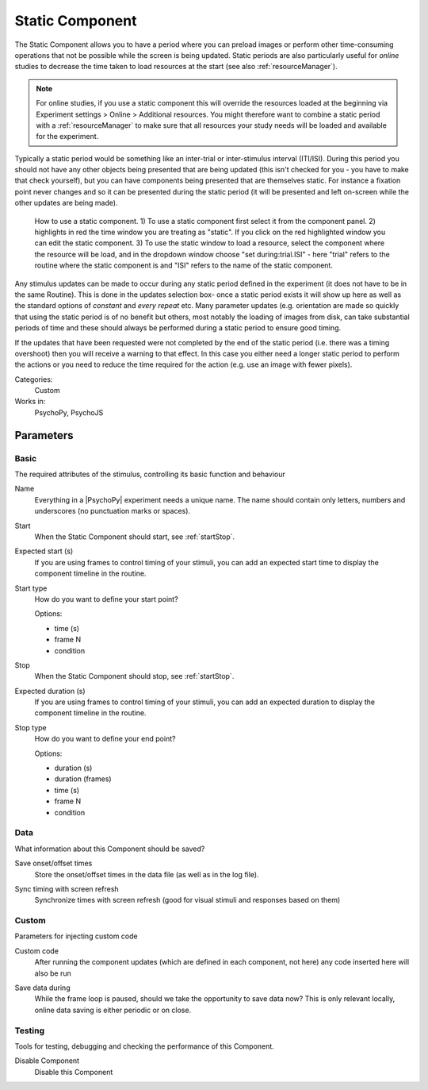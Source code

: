 .. _staticcomponent:

-------------------------------
Static Component
-------------------------------

The Static Component allows you to have a period where you can preload images or perform other time-consuming operations
that not be possible while the screen is being updated. Static periods are also particularly useful for *online* studies to decrease the time taken to load resources at the start (see also :ref:`resourceManager`).

.. note:: For online studies, if you use a static component this will override the resources loaded at the beginning via Experiment settings > Online > Additional resources. You might therefore want to combine a static period with a :ref:`resourceManager` to make sure that all resources your study needs will be loaded and available for the experiment.

Typically a static period would be something like an inter-trial or inter-stimulus interval (ITI/ISI). During this period you should not have any other objects being presented that are being updated (this isn't checked for you - you have to make that check yourself), but you can have components being presented that are themselves static. For instance a fixation point never changes and so it can be presented during the static period (it will be presented and left on-screen while the other updates are being made).

.. figure:: /images/static_guide.png

	How to use a static component. 1) To use a static component first select it from the component panel. 2) highlights in red the time window you are treating as "static". If you click on the red highlighted window you can edit the static component. 3) To use the static window to load a resource, select the component where the resource will be load, and in the dropdown window choose "set during:trial.ISI" - here "trial" refers to the routine where the static component is and "ISI" refers to the name of the static component.

Any stimulus updates can be made to occur during any static period defined in the experiment (it does not have to be in the same Routine). This is done in the updates selection box- once a static period exists it will show up here as well as the standard options of `constant` and `every repeat` etc. Many parameter updates (e.g. orientation are made so quickly that using the static period is of no benefit but others, most notably the loading of images from disk, can take substantial periods of time and these should always be performed during a static period to ensure good timing.

If the updates that have been requested were not completed by the end of the static period (i.e. there was a timing overshoot) then you will receive a warning to that effect. In this case you either need a longer static period to perform the actions or you need to reduce the time required for the action (e.g. use an image with fewer pixels).

Categories:
    Custom
Works in:
    PsychoPy, PsychoJS


Parameters
-------------------------------

Basic
===============================

The required attributes of the stimulus, controlling its basic function and behaviour


.. _staticcomponent-name:
Name 
    Everything in a |PsychoPy| experiment needs a unique name. The name should contain only letters, numbers and underscores (no punctuation marks or spaces).
    
.. _staticcomponent-startVal:
Start 
    When the Static Component should start, see :ref:`startStop`.
    
.. _staticcomponent-startEstim:
Expected start (s) 
    If you are using frames to control timing of your stimuli, you can add an expected start time to display the component timeline in the routine.
    
.. _staticcomponent-startType:
Start type 
    How do you want to define your start point?
    
    Options:
    
    * time (s)
    
    * frame N
    
    * condition
    
.. _staticcomponent-stopVal:
Stop 
    When the Static Component should stop, see :ref:`startStop`.
    
.. _staticcomponent-durationEstim:
Expected duration (s) 
    If you are using frames to control timing of your stimuli, you can add an expected duration to display the component timeline in the routine.
    
.. _staticcomponent-stopType:
Stop type 
    How do you want to define your end point?
    
    Options:
    
    * duration (s)
    
    * duration (frames)
    
    * time (s)
    
    * frame N
    
    * condition
    
Data
===============================

What information about this Component should be saved?


.. _staticcomponent-saveStartStop:
Save onset/offset times 
    Store the onset/offset times in the data file (as well as in the log file).
    
.. _staticcomponent-syncScreenRefresh:
Sync timing with screen refresh 
    Synchronize times with screen refresh (good for visual stimuli and responses based on them)
    
Custom
===============================

Parameters for injecting custom code


.. _staticcomponent-code:
Custom code 
    After running the component updates (which are defined in each component, not here) any code inserted here will also be run
    
.. _staticcomponent-saveData:
Save data during 
    While the frame loop is paused, should we take the opportunity to save data now? This is only relevant locally, online data saving is either periodic or on close.
    
Testing
===============================

Tools for testing, debugging and checking the performance of this Component.


.. _staticcomponent-disabled:
Disable Component 
    Disable this Component


.. seealso::

    API reference for :class:`~psychopy.clock.StaticPeriod`